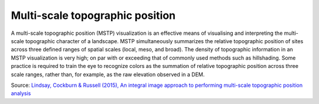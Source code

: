 .. _listofvis_msrm:

Multi-scale topographic position
================================

   .. image:: ./figures/rvtvis_mstp.png

A multi-scale topographic position (MSTP) visualization is an effective means of visualising and interpreting the multi-scale topographic character of a landscape. MSTP simultaneously summarizes the relative topographic position of sites across three defined ranges of spatial scales (local, meso, and broad). The density of topographic information in an MSTP visualization is very high; on par with or exceeding that of commonly used methods such as hillshading. Some practice is required to train the eye to recognize colors as the summation of relative topographic position across three scale ranges, rather than, for example, as the raw elevation observed in a DEM.

Source: `Lindsay, Cockburn & Russell (2015), An integral image approach to performing multi-scale topographic position analysis <https://www.sciencedirect.com/science/article/pii/S0169555X15300076?via%3Dihub>`_